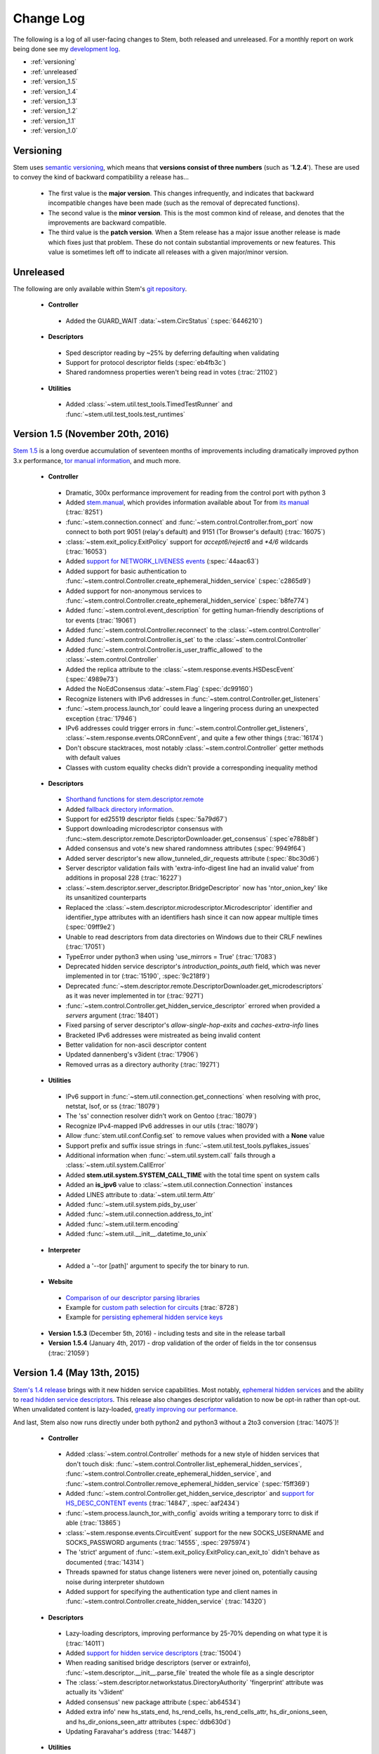 Change Log
==========

The following is a log of all user-facing changes to Stem, both released and
unreleased. For a monthly report on work being done see my `development log
<http://blog.atagar.com/>`_.

* :ref:`versioning`
* :ref:`unreleased`
* :ref:`version_1.5`
* :ref:`version_1.4`
* :ref:`version_1.3`
* :ref:`version_1.2`
* :ref:`version_1.1`
* :ref:`version_1.0`

.. _versioning:

Versioning
----------

Stem uses `semantic versioning <http://semver.org/>`_, which means that
**versions consist of three numbers** (such as '**1.2.4**'). These are used to
convey the kind of backward compatibility a release has...

 * The first value is the **major version**. This changes infrequently, and
   indicates that backward incompatible changes have been made (such as the
   removal of deprecated functions).

 * The second value is the **minor version**. This is the most common kind of
   release, and denotes that the improvements are backward compatible.

 * The third value is the **patch version**. When a Stem release has a major
   issue another release is made which fixes just that problem. These do not
   contain substantial improvements or new features. This value is sometimes
   left off to indicate all releases with a given major/minor version.

.. _unreleased:

Unreleased
----------

The following are only available within Stem's `git repository
<download.html>`_.

 * **Controller**

  * Added the GUARD_WAIT :data:`~stem.CircStatus` (:spec:`6446210`)

 * **Descriptors**

  * Sped descriptor reading by ~25% by deferring defaulting when validating
  * Support for protocol descriptor fields (:spec:`eb4fb3c`)
  * Shared randomness properties weren't being read in votes (:trac:`21102`)

 * **Utilities**

  * Added :class:`~stem.util.test_tools.TimedTestRunner` and :func:`~stem.util.test_tools.test_runtimes`

.. _version_1.5:

Version 1.5 (November 20th, 2016)
---------------------------------

`Stem 1.5 <http://blog.atagar.com/stem-release-1-5/>`_ is a long overdue
accumulation of seventeen months of improvements including dramatically
improved python 3.x performance, `tor manual information <api/manual.html>`_,
and much more.

 * **Controller**

  * Dramatic, 300x performance improvement for reading from the control port with python 3
  * Added `stem.manual <api/manual.html>`_, which provides information available about Tor from `its manual <https://www.torproject.org/docs/tor-manual.html.en>`_ (:trac:`8251`)
  * :func:`~stem.connection.connect` and :func:`~stem.control.Controller.from_port` now connect to both port 9051 (relay's default) and 9151 (Tor Browser's default) (:trac:`16075`)
  * :class:`~stem.exit_policy.ExitPolicy` support for *accept6/reject6* and *\*4/6* wildcards (:trac:`16053`)
  * Added `support for NETWORK_LIVENESS events <api/response.html#stem.response.events.NetworkLivenessEvent>`_ (:spec:`44aac63`)
  * Added support for basic authentication to :func:`~stem.control.Controller.create_ephemeral_hidden_service` (:spec:`c2865d9`)
  * Added support for non-anonymous services to :func:`~stem.control.Controller.create_ephemeral_hidden_service` (:spec:`b8fe774`)
  * Added :func:`~stem.control.event_description` for getting human-friendly descriptions of tor events (:trac:`19061`)
  * Added :func:`~stem.control.Controller.reconnect` to the :class:`~stem.control.Controller`
  * Added :func:`~stem.control.Controller.is_set` to the :class:`~stem.control.Controller`
  * Added :func:`~stem.control.Controller.is_user_traffic_allowed` to the :class:`~stem.control.Controller`
  * Added the replica attribute to the :class:`~stem.response.events.HSDescEvent` (:spec:`4989e73`)
  * Added the NoEdConsensus :data:`~stem.Flag` (:spec:`dc99160`)
  * Recognize listeners with IPv6 addresses in :func:`~stem.control.Controller.get_listeners`
  * :func:`~stem.process.launch_tor` could leave a lingering process during an unexpected exception (:trac:`17946`)
  * IPv6 addresses could trigger errors in :func:`~stem.control.Controller.get_listeners`, :class:`~stem.response.events.ORConnEvent`, and quite a few other things (:trac:`16174`)
  * Don't obscure stacktraces, most notably :class:`~stem.control.Controller` getter methods with default values
  * Classes with custom equality checks didn't provide a corresponding inequality method

 * **Descriptors**

  * `Shorthand functions for stem.descriptor.remote <api/descriptor/remote.html#stem.descriptor.remote.get_instance>`_
  * Added `fallback directory information <api/descriptor/remote.html#stem.descriptor.remote.FallbackDirectory>`_.
  * Support for ed25519 descriptor fields (:spec:`5a79d67`)
  * Support downloading microdescriptor consensus with :func:~stem.descriptor.remote.DescriptorDownloader.get_consensus` (:spec`e788b8f`)
  * Added consensus and vote's new shared randomness attributes (:spec:`9949f64`) 
  * Added server descriptor's new allow_tunneled_dir_requests attribute (:spec:`8bc30d6`)
  * Server descriptor validation fails with 'extra-info-digest line had an invalid value' from additions in proposal 228 (:trac:`16227`)
  * :class:`~stem.descriptor.server_descriptor.BridgeDescriptor` now has 'ntor_onion_key' like its unsanitized counterparts
  * Replaced the :class:`~stem.descriptor.microdescriptor.Microdescriptor` identifier and identifier_type attributes with an identifiers hash since it can now appear multiple times (:spec:`09ff9e2`)
  * Unable to read descriptors from data directories on Windows due to their CRLF newlines (:trac:`17051`)
  * TypeError under python3 when using 'use_mirrors = True' (:trac:`17083`)
  * Deprecated hidden service descriptor's *introduction_points_auth* field, which was never implemented in tor (:trac:`15190`, :spec:`9c218f9`)
  * Deprecated :func:`~stem.descriptor.remote.DescriptorDownloader.get_microdescriptors` as it was never implemented in tor (:trac:`9271`)
  * :func:`~stem.control.Controller.get_hidden_service_descriptor` errored when provided a *servers* argument (:trac:`18401`)
  * Fixed parsing of server descriptor's *allow-single-hop-exits* and *caches-extra-info* lines
  * Bracketed IPv6 addresses were mistreated as being invalid content
  * Better validation for non-ascii descriptor content
  * Updated dannenberg's v3ident (:trac:`17906`)
  * Removed urras as a directory authority (:trac:`19271`)

 * **Utilities**

  * IPv6 support in :func:`~stem.util.connection.get_connections` when resolving with proc, netstat, lsof, or ss (:trac:`18079`)
  * The 'ss' connection resolver didn't work on Gentoo (:trac:`18079`)
  * Recognize IPv4-mapped IPv6 addresses in our utils (:trac:`18079`)
  * Allow :func:`stem.util.conf.Config.set` to remove values when provided with a **None** value
  * Support prefix and suffix issue strings in :func:`~stem.util.test_tools.pyflakes_issues`
  * Additional information when :func:`~stem.util.system.call` fails through a :class:`~stem.util.system.CallError`
  * Added **stem.util.system.SYSTEM_CALL_TIME** with the total time spent on system calls
  * Added an **is_ipv6** value to :class:`~stem.util.connection.Connection` instances
  * Added LINES attribute to :data:`~stem.util.term.Attr`
  * Added :func:`~stem.util.system.pids_by_user`
  * Added :func:`~stem.util.connection.address_to_int`
  * Added :func:`~stem.util.term.encoding`
  * Added :func:`~stem.util.__init__.datetime_to_unix`

 * **Interpreter**

  * Added a '--tor [path]' argument to specify the tor binary to run.

 * **Website**

  * `Comparison of our descriptor parsing libraries <tutorials/mirror_mirror_on_the_wall.html#are-there-any-other-parsing-libraries>`_
  * Example for `custom path selection for circuits <tutorials/to_russia_with_love.html#custom-path-selection>`_ (:trac:`8728`)
  * Example for `persisting ephemeral hidden service keys <tutorials/over_the_river.html#ephemeral-hidden-services>`_

 * **Version 1.5.3** (December 5th, 2016) - including tests and site in the
   release tarball

 * **Version 1.5.4** (January 4th, 2017) - drop validation of the order of
   fields in the tor consensus (:trac:`21059`)

.. _version_1.4:

Version 1.4 (May 13th, 2015)
----------------------------

`Stem's 1.4 release <https://blog.torproject.org/blog/stem-release-14>`_ brings
with it new hidden service capabilities. Most notably, `ephemeral hidden
services <tutorials/over_the_river.html#ephemeral-hidden-services>`_ and the
ability to `read hidden service descriptors
<tutorials/over_the_river.html#hidden-service-descriptors>`_. This release also
changes descriptor validation to now be opt-in rather than opt-out. When
unvalidated content is lazy-loaded, `greatly improving our performance
<https://lists.torproject.org/pipermail/tor-dev/2015-January/008211.html>`_.

And last, Stem also now runs directly under both python2 and python3 without a
2to3 conversion (:trac:`14075`)!

 * **Controller**

  * Added :class:`~stem.control.Controller` methods for a new style of hidden services that don't touch disk: :func:`~stem.control.Controller.list_ephemeral_hidden_services`, :func:`~stem.control.Controller.create_ephemeral_hidden_service`, and :func:`~stem.control.Controller.remove_ephemeral_hidden_service` (:spec:`f5ff369`)
  * Added :func:`~stem.control.Controller.get_hidden_service_descriptor` and `support for HS_DESC_CONTENT events <api/response.html#stem.response.events.HSDescContentEvent>`_ (:trac:`14847`, :spec:`aaf2434`)
  * :func:`~stem.process.launch_tor_with_config` avoids writing a temporary torrc to disk if able (:trac:`13865`)
  * :class:`~stem.response.events.CircuitEvent` support for the new SOCKS_USERNAME and SOCKS_PASSWORD arguments (:trac:`14555`, :spec:`2975974`)
  * The 'strict' argument of :func:`~stem.exit_policy.ExitPolicy.can_exit_to` didn't behave as documented (:trac:`14314`)
  * Threads spawned for status change listeners were never joined on, potentially causing noise during interpreter shutdown
  * Added support for specifying the authentication type and client names in :func:`~stem.control.Controller.create_hidden_service` (:trac:`14320`)

 * **Descriptors**

  * Lazy-loading descriptors, improving performance by 25-70% depending on what type it is (:trac:`14011`)
  * Added `support for hidden service descriptors <api/descriptor/hidden_service_descriptor.html>`_ (:trac:`15004`)
  * When reading sanitised bridge descriptors (server or extrainfo), :func:`~stem.descriptor.__init__.parse_file` treated the whole file as a single descriptor
  * The :class:`~stem.descriptor.networkstatus.DirectoryAuthority` 'fingerprint' attribute was actually its 'v3ident'
  * Added consensus' new package attribute (:spec:`ab64534`)
  * Added extra info' new hs_stats_end, hs_rend_cells, hs_rend_cells_attr, hs_dir_onions_seen, and hs_dir_onions_seen_attr attributes (:spec:`ddb630d`)
  * Updating Faravahar's address (:trac:`14487`)

 * **Utilities**

  * Windows support for connection resolution (:trac:`14844`)
  * :func:`stem.util.connection.port_usage` always returned None (:trac:`14046`)
  * :func:`~stem.util.test_tools.stylistic_issues` and :func:`~stem.util.test_tools.pyflakes_issues` now provide namedtuples that also includes the line
  * Added :func:`stem.util.system.tail`
  * Proc connection resolution could fail on especially busy systems (:trac:`14048`)

 * **Website**

  * Added support and `instructions for tox <faq.html#how-do-i-test-compatibility-with-multiple-python-versions>`_ (:trac:`14091`)
  * Added OSX to our `download page <download.html>`_ (:trac:`8588`)
  * Updated our twitter example to work with the service's 1.1 API (:trac:`9003`)

 * **Version 1.4.1** (May 18th, 2015) - fixed issue where descriptors couldn't
   be unpickled (:trac:`16054`) and a parsing issue for router status entry
   bandwidth lines (:trac:`16048`)

.. _version_1.3:

Version 1.3 (December 22nd, 2014)
---------------------------------

With `Stem's 1.3 release <https://blog.torproject.org/blog/stem-release-13>`_
it's now much easier to `work with hidden services
<tutorials/over_the_river.html>`_, 40% faster to read decriptors, and includes
a myriad of other improvements. For a nice description of the changes this
brings see `Nathan Willis' LWN article <http://lwn.net/Articles/632914/>`_.

 * **Controller**

  * Added :class:`~stem.control.Controller` methods to more easily work with hidden service configurations: :func:`~stem.control.Controller.get_hidden_service_conf`, :func:`~stem.control.Controller.set_hidden_service_conf`, :func:`~stem.control.Controller.create_hidden_service`, and :func:`~stem.control.Controller.remove_hidden_service` (:trac:`12533`)
  * Added :func:`~stem.control.Controller.get_accounting_stats` to the :class:`~stem.control.Controller`
  * Added :func:`~stem.control.Controller.get_effective_rate` to the :class:`~stem.control.Controller`
  * Added :func:`~stem.control.BaseController.connection_time` to the :class:`~stem.control.BaseController`
  * Changed :func:`~stem.control.Controller.get_microdescriptor`, :func:`~stem.control.Controller.get_server_descriptor`, and :func:`~stem.control.Controller.get_network_status` to get our own descriptor if no fingerprint or nickname is provided.
  * Added :class:`~stem.exit_policy.ExitPolicy` methods for more easily handling 'private' policies (the `default prefix <https://www.torproject.org/docs/tor-manual.html.en#ExitPolicyRejectPrivate>`_) and the defaultly appended suffix. This includes :func:`~stem.exit_policy.ExitPolicy.has_private`, :func:`~stem.exit_policy.ExitPolicy.strip_private`, :func:`~stem.exit_policy.ExitPolicy.has_default`, and :func:`~stem.exit_policy.ExitPolicy.strip_default` :class:`~stem.exit_policy.ExitPolicy` methods in addition to :func:`~stem.exit_policy.ExitPolicyRule.is_private` and :func:`~stem.exit_policy.ExitPolicyRule.is_default` for the :class:`~stem.exit_policy.ExitPolicyRule`. (:trac:`10107`)
  * Added the reason attribute to the :class:`~stem.response.events.HSDescEvent` (:spec:`7908c8d`)
  * :func:`~stem.process.launch_tor_with_config` could cause a "Too many open files" OSError if called too many times (:trac:`13141`)
  * The :func:`~stem.control.Controller.get_exit_policy` method errored if tor couldn't determine our external address
  * The Controller's methods for retrieving descriptors could raise unexpected ValueErrors if tor didn't have any descriptors available
  * Throwing a new :class:`~stem.DescriptorUnavailable` exception type when the :class:`~stem.control.Controller` can't provide the descriptor for a relay (:trac:`13879`)

 * **Descriptors**

  * Improved speed for parsing consensus documents by around 40% (:trac:`12859` and :trac:`13821`)
  * Don't fail if consensus method 1 is not present, as it is no longer required (:spec:`fc8a6f0`)
  * Include '\*.new' files when reading from a Tor data directory (:trac:`13756`)
  * Updated the authorities we list, `replacing turtles with longclaw <https://lists.torproject.org/pipermail/tor-talk/2014-November/035650.html>`_ and `updating gabelmoo's address <https://lists.torproject.org/pipermail/tor-talk/2014-September/034898.html>`_
  * Noting if authorities are also a bandwidth authority or not
  * Microdescriptor validation issues could result in an AttributeError (:trac:`13904`)

 * **Utilities**

  * Added support for directories to :func:`stem.util.conf.Config.load`
  * Changed :func:`stem.util.conf.uses_settings` to only provide a 'config' keyword arument if the decorated function would accept it
  * Added :func:`stem.util.str_tools.crop`
  * Added :func:`stem.util.proc.file_descriptors_used`
  * Dropped the 'get_*' prefix from most function names. Old names will still work, but are a deprecated alias.

 * **Interpreter**

  * The /info command errored for relays without contact information

 * **Website**

  * Tutorial for `hidden services <tutorials/over_the_river.html>`_
  * Example for `writing descriptors to disk and reading them back <tutorials/mirror_mirror_on_the_wall.html#saving-and-loading-descriptors>`_ (:trac:`13774`)
  * Added Gentoo to our `download page <download.html>`_ and handful of testing revisions for that platform (:trac:`13904`)
  * Tests for our tutorial examples (:trac:`11335`)
  * Revised `GitWeb <https://gitweb.torproject.org/>`_ urls to work after its upgrade

.. _version_1.2:

Version 1.2 (June 1st, 2014)
----------------------------

`Stem release 1.2 <https://blog.torproject.org/blog/stem-release-12>`_
added our `interactive Tor interpreter <tutorials/down_the_rabbit_hole.html>`_
among numerous other improvements and fixes.

 * **Controller**

  * New, better :func:`~stem.connection.connect` function that deprecates :func:`~stem.connection.connect_port` and :func:`~stem.connection.connect_socket_file`
  * Added :func:`~stem.control.Controller.is_newnym_available` and :func:`~stem.control.Controller.get_newnym_wait` methods to the :class:`~stem.control.Controller`
  * Added :func:`~stem.control.Controller.get_ports` and :func:`~stem.control.Controller.get_listeners` methods to the :class:`~stem.control.Controller`
  * Added :func:`~stem.control.Controller.drop_guards` (:trac:`10032`, :spec:`7c6c7fc`)
  * Added the id attribute to the :class:`~stem.response.events.ORConnEvent` (:spec:`6f2919a`)
  * Added `support for CONN_BW events <api/response.html#stem.response.events.ConnectionBandwidthEvent>`_ (:spec:`6f2919a`)
  * Added `support for CIRC_BW events <api/response.html#stem.response.events.CircuitBandwidthEvent>`_ (:spec:`6f2919a`)
  * Added `support for CELL_STATS events <api/response.html#stem.response.events.CellStatsEvent>`_ (:spec:`6f2919a`)
  * Added `support for TB_EMPTY events <api/response.html#stem.response.events.TokenBucketEmptyEvent>`_ (:spec:`6f2919a`)
  * Added `support for HS_DESC events <api/response.html#stem.response.events.HSDescEvent>`_ (:trac:`10807`, :spec:`a67ac4d`)
  * Changed :func:`~stem.control.Controller.get_network_status` and :func:`~stem.control.Controller.get_network_statuses` to provide :class:`~stem.descriptor.router_status_entry.RouterStatusEntryMicroV3` if Tor is using microdescriptors (:trac:`7646`)
  * The :func:`~stem.connection.connect_port` and :func:`~stem.connection.connect_socket_file` didn't properly mark the Controller it returned as being authenticated, causing event listening among other things to fail
  * The :func:`~stem.control.Controller.add_event_listener` method couldn't accept event types that Stem didn't already recognize
  * The :class:`~stem.exit_policy.ExitPolicy` class couldn't be pickled
  * Tor instances spawned with :func:`~stem.process.launch_tor` and :func:`~stem.process.launch_tor_with_config` could hang due to unread stdout content, we now close stdout and stderr once tor finishes bootstrapping (:trac:`9862`)

 * **Descriptors**

  * Added tarfile support to :func:`~stem.descriptor.__init__.parse_file` (:trac:`10977`)
  * Added microdescriptor's new identifier and identifier_type attributes (:spec:`22cda72`)

 * **Utilities**

  * Added the `stem.util.test_tools <api/util/test_tools.html>`_ module
  * Started vending the `stem.util.tor_tools <api/util/tor_tools.html>`_ module
  * Added :func:`stem.util.connection.port_usage`
  * Added :func:`stem.util.system.files_with_suffix`

 * **Interpreter**

  * Initial release of our `interactive Tor interpreter <tutorials/down_the_rabbit_hole.html>`_!

 * **Website**

  * Added a section with `example scripts <tutorials/double_double_toil_and_trouble.html#scripts>`_.
  * Made FAQ and other sections quite a bit more succinct.

 * **Version 1.2.2** (June 7th, 2014) - fixed an issue where the stem.util.conf
   module would fail under Python 2.6 with an AttributeError (:trac:`12223`)

 * **Version 1.2.1** (June 3rd, 2014) - fixed an issue where descriptor
   parsersing would fail under Python 3.x with a TypeError (:trac:`12185`)

.. _version_1.1:

Version 1.1 (October 14th, 2013)
--------------------------------

`Stem release 1.1 <https://blog.torproject.org/blog/stem-release-11>`_
introduced `remote descriptor fetching <api/descriptor/remote.html>`_,
`connection resolution <tutorials/east_of_the_sun.html#connection-resolution>`_
and a myriad of smaller improvements and fixes.

 * **Controller**

  * :func:`~stem.control.Controller.get_network_status` and :func:`~stem.control.Controller.get_network_statuses` now provide v3 rather than v2 directory information (:trac:`7953`, :spec:`d2b7ebb`)
  * :class:`~stem.response.events.AddrMapEvent` support for the new CACHED argument (:trac:`8596`, :spec:`25b0d43`)
  * :func:`~stem.control.Controller.attach_stream` could encounter an undocumented 555 response (:trac:`8701`, :spec:`7286576`)
  * :class:`~stem.descriptor.server_descriptor.RelayDescriptor` digest validation was broken when dealing with non-unicode content with Python 3 (:trac:`8755`)
  * The :class:`~stem.control.Controller` use of cached content wasn't thread safe (:trac:`8607`)
  * Added :func:`~stem.control.Controller.get_user` method to the :class:`~stem.control.Controller`
  * Added :func:`~stem.control.Controller.get_pid` method to the :class:`~stem.control.Controller`
  * :class:`~stem.response.events.StreamEvent` didn't recognize IPv6 addresses (:trac:`9181`)
  * :func:`~stem.control.Controller.get_conf` mistakenly cached hidden service related options (:trac:`9792`)
  * Added `support for TRANSPORT_LAUNCHED events <api/response.html#stem.response.events.TransportLaunchedEvent>`_ (:spec:`48f6dd0`)

 * **Descriptors**

  * Added the `stem.descriptor.remote <api/descriptor/remote.html>`_ module.
  * Added support for `TorDNSEL exit lists <api/descriptor/tordnsel.html>`_ (:trac:`8255`)
  * The :class:`~stem.descriptor.reader.DescriptorReader` mishandled relative paths (:trac:`8815`)

 * **Utilities**

  * Connection resolution via the :func:`~stem.util.connection.get_connections` function (:trac:`7910`)
  * :func:`~stem.util.system.set_process_name` inserted spaces between characters (:trac:`8631`)
  * :func:`~stem.util.system.pid_by_name` can now pull for all processes with a given name
  * :func:`~stem.util.system.call` ignored the subprocess' exit status
  * Added :func:`stem.util.system.name_by_pid`
  * Added :func:`stem.util.system.user`
  * Added :func:`stem.util.system.start_time`
  * Added :func:`stem.util.system.bsd_jail_path`
  * Added :func:`stem.util.system.is_tarfile`
  * Added :func:`stem.util.connection.is_private_address`

 * **Website**

  * Overhaul of Stem's `download page <download.html>`_. This included several
    improvements, most notably the addition of PyPI, Ubuntu, Fedora, Slackware,
    and FreeBSD.
  * Replaced default sphinx header with a navbar menu.
  * Added this change log.
  * Added the `FAQ page <faq.html>`_.
  * Settled on a `logo
    <http://www.wpclipart.com/plants/assorted/P/plant_stem.png.html>`_ for
    Stem.
  * Expanded the `client usage tutorial <tutorials/to_russia_with_love.html>`_
    to cover SocksiPy and include an example for polling Twitter.
  * Subtler buttons for the frontpage (`before
    <https://www.atagar.com/transfer/stem_frontpage/before.png>`_ and `after
    <https://www.atagar.com/transfer/stem_frontpage/after.png>`_).

 * **Version 1.1.1** (November 9th, 2013) - fixed an issue where imports of stem.util.system
   would fail with an ImportError for pwd under Windows (:trac:`10072`)

.. _version_1.0:

Version 1.0 (March 26th, 2013)
------------------------------

This was the `initial release of Stem
<https://blog.torproject.org/blog/stem-release-10>`_.

 * **Version 1.0.1** (March 27th, 2013) - fixed an issue where installing with
   Python 3.x (python3 setup.py install) resulted in a stacktrace

